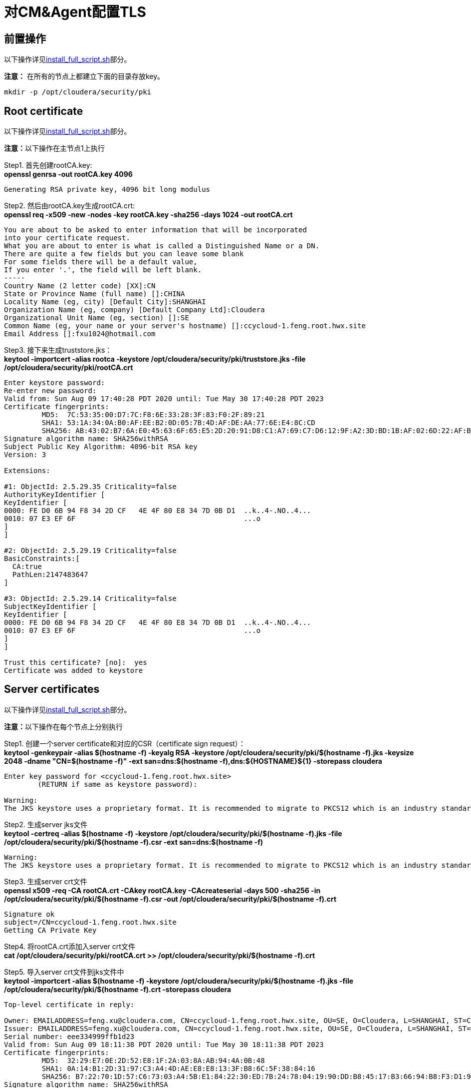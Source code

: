 = 对CM&Agent配置TLS

== 前置操作

以下操作详见link:install_full_script.sh[install_full_script.sh]部分。

**注意：** 在所有的节点上都建立下面的目录存放key。
....
mkdir -p /opt/cloudera/security/pki
....

== Root certificate 

以下操作详见link:install_full_script.sh[install_full_script.sh]部分。

**注意：**以下操作在主节点1上执行

Step1.  首先创建rootCA.key: +
**openssl genrsa -out rootCA.key 4096**
....
Generating RSA private key, 4096 bit long modulus
....

Step2.  然后由rootCA.key生成rootCA.crt: +
**openssl req -x509 -new -nodes -key rootCA.key -sha256 -days 1024 -out rootCA.crt**
....
You are about to be asked to enter information that will be incorporated
into your certificate request.
What you are about to enter is what is called a Distinguished Name or a DN.
There are quite a few fields but you can leave some blank
For some fields there will be a default value,
If you enter '.', the field will be left blank.
-----
Country Name (2 letter code) [XX]:CN
State or Province Name (full name) []:CHINA
Locality Name (eg, city) [Default City]:SHANGHAI
Organization Name (eg, company) [Default Company Ltd]:Cloudera
Organizational Unit Name (eg, section) []:SE
Common Name (eg, your name or your server's hostname) []:ccycloud-1.feng.root.hwx.site
Email Address []:fxu1024@hotmail.com
....

Step3.  接下来生成truststore.jks： +
**keytool -importcert -alias rootca -keystore /opt/cloudera/security/pki/truststore.jks -file /opt/cloudera/security/pki/rootCA.crt**
....
Enter keystore password:
Re-enter new password:
Valid from: Sun Aug 09 17:40:28 PDT 2020 until: Tue May 30 17:40:28 PDT 2023
Certificate fingerprints:
	 MD5:  7C:53:35:00:D7:7C:F8:6E:33:28:3F:83:F0:2F:89:21
	 SHA1: 53:1A:34:0A:B0:AF:EE:B2:0D:05:7B:4D:AF:DE:AA:77:6E:E4:8C:CD
	 SHA256: AB:43:02:B7:6A:E0:45:63:6F:65:E5:2D:20:91:D8:C1:A7:69:C7:D6:12:9F:A2:3D:BD:1B:AF:02:6D:22:AF:BE
Signature algorithm name: SHA256withRSA
Subject Public Key Algorithm: 4096-bit RSA key
Version: 3

Extensions:

#1: ObjectId: 2.5.29.35 Criticality=false
AuthorityKeyIdentifier [
KeyIdentifier [
0000: FE D0 6B 94 F8 34 2D CF   4E 4F 80 E8 34 7D 0B D1  ..k..4-.NO..4...
0010: 07 E3 EF 6F                                        ...o
]
]

#2: ObjectId: 2.5.29.19 Criticality=false
BasicConstraints:[
  CA:true
  PathLen:2147483647
]

#3: ObjectId: 2.5.29.14 Criticality=false
SubjectKeyIdentifier [
KeyIdentifier [
0000: FE D0 6B 94 F8 34 2D CF   4E 4F 80 E8 34 7D 0B D1  ..k..4-.NO..4...
0010: 07 E3 EF 6F                                        ...o
]
]

Trust this certificate? [no]:  yes
Certificate was added to keystore
....

== Server certificates

以下操作详见link:install_full_script.sh[install_full_script.sh]部分。

**注意：**以下操作在每个节点上分别执行

Step1.  创建一个server certificate和对应的CSR（certificate sign request）： +
**keytool -genkeypair -alias $(hostname -f) -keyalg RSA -keystore /opt/cloudera/security/pki/$(hostname -f).jks -keysize 2048 -dname "CN=$(hostname -f)" -ext san=dns:$(hostname -f),dns:${HOSTNAME}${1}  -storepass cloudera**
....
Enter key password for <ccycloud-1.feng.root.hwx.site>
	(RETURN if same as keystore password):

Warning:
The JKS keystore uses a proprietary format. It is recommended to migrate to PKCS12 which is an industry standard format using "keytool -importkeystore -srckeystore /opt/cloudera/security/pki/ccycloud-1.feng.root.hwx.site.jks -destkeystore /opt/cloudera/security/pki/ccycloud-1.feng.root.hwx.site.jks -deststoretype pkcs12".
....

Step2.  生成server jks文件 +
**keytool -certreq -alias $(hostname -f) -keystore /opt/cloudera/security/pki/$(hostname -f).jks -file /opt/cloudera/security/pki/$(hostname -f).csr -ext san=dns:$(hostname -f)**
....
Warning:
The JKS keystore uses a proprietary format. It is recommended to migrate to PKCS12 which is an industry standard format using "keytool -importkeystore -srckeystore /opt/cloudera/security/pki/ccycloud-1.feng.root.hwx.site.jks -destkeystore /opt/cloudera/security/pki/ccycloud-1.feng.root.hwx.site.jks -deststoretype pkcs12".
....

Step3.  生成server crt文件 +
**openssl x509 -req -CA rootCA.crt -CAkey rootCA.key -CAcreateserial -days 500 -sha256 -in /opt/cloudera/security/pki/$(hostname -f).csr -out /opt/cloudera/security/pki/$(hostname -f).crt**
....
Signature ok
subject=/CN=ccycloud-1.feng.root.hwx.site
Getting CA Private Key
....

Step4.  将rootCA.crt添加入server crt文件 +
**cat /opt/cloudera/security/pki/rootCA.crt >> /opt/cloudera/security/pki/$(hostname -f).crt**

Step5.  导入server crt文件到jks文件中 +
**keytool -importcert -alias $(hostname -f) -keystore /opt/cloudera/security/pki/$(hostname -f).jks -file /opt/cloudera/security/pki/$(hostname -f).crt  -storepass cloudera**
....
Top-level certificate in reply:

Owner: EMAILADDRESS=feng.xu@cloudera.com, CN=ccycloud-1.feng.root.hwx.site, OU=SE, O=Cloudera, L=SHANGHAI, ST=CHINA, C=CN
Issuer: EMAILADDRESS=feng.xu@cloudera.com, CN=ccycloud-1.feng.root.hwx.site, OU=SE, O=Cloudera, L=SHANGHAI, ST=CHINA, C=CN
Serial number: eee334999ffb1d23
Valid from: Sun Aug 09 18:11:38 PDT 2020 until: Tue May 30 18:11:38 PDT 2023
Certificate fingerprints:
	 MD5:  32:29:E7:0E:2D:52:E8:1F:2A:03:8A:AB:94:4A:0B:48
	 SHA1: 0A:14:B1:2D:31:97:C3:A4:4D:AE:E8:E8:13:3F:B8:6C:5F:38:84:16
	 SHA256: B7:22:70:1D:57:C6:73:03:A4:5B:E1:84:22:30:ED:7B:24:78:04:19:90:DD:B8:45:17:B3:66:94:B8:F3:D1:9A
Signature algorithm name: SHA256withRSA
Subject Public Key Algorithm: 4096-bit RSA key
Version: 3

Extensions:

#1: ObjectId: 2.5.29.35 Criticality=false
AuthorityKeyIdentifier [
KeyIdentifier [
0000: 4C 7E A0 A0 EE FE AB 7F   6A 59 09 5B 72 14 85 8F  L.......jY.[r...
0010: 7E BF C3 3C                                        ...<
]
]

#2: ObjectId: 2.5.29.19 Criticality=false
BasicConstraints:[
  CA:true
  PathLen:2147483647
]

#3: ObjectId: 2.5.29.14 Criticality=false
SubjectKeyIdentifier [
KeyIdentifier [
0000: 4C 7E A0 A0 EE FE AB 7F   6A 59 09 5B 72 14 85 8F  L.......jY.[r...
0010: 7E BF C3 3C                                        ...<
]
]


... is not trusted. Install reply anyway? [no]:  yes
Certificate reply was installed in keystore

Warning:
The JKS keystore uses a proprietary format. It is recommended to migrate to PKCS12 which is an industry standard format using "keytool -importkeystore -srckeystore /opt/cloudera/security/pki/ccycloud-1.feng.root.hwx.site.jks -destkeystore /opt/cloudera/security/pki/ccycloud-1.feng.root.hwx.site.jks -deststoretype pkcs12".
....

Step6.  将Server jks转为p12文件 +
**keytool -importkeystore -srckeystore /opt/cloudera/security/pki/$(hostname -f).jks -destkeystore /opt/cloudera/security/pki/$(hostname -f).p12 -srcalias $(hostname -f) -srcstoretype jks -deststoretype pkcs12  -storepass cloudera**
Importing keystore /opt/cloudera/security/pki/ccycloud-1.feng.root.hwx.site.jks to /opt/cloudera/security/pki/ccycloud-1.feng.root.hwx.site.p12...
Enter source keystore password:

Step7.  将Server p12转为pem文件 +
**openssl pkcs12 -in /opt/cloudera/security/pki/$(hostname -f).p12 -out /opt/cloudera/security/pki/$(hostname -f).pem**
....
Enter Import Password:
MAC verified OK
Enter PEM pass phrase:
Verifying - Enter PEM pass phrase:
....

Step8.  最终每个节点都有一个keystore.jks和key.pem +
....
ln -s /opt/cloudera/security/pki/$(hostname -f).jks /opt/cloudera/security/pki/keystore.jks 
ln -s /opt/cloudera/security/pki/$(hostname -f).pem /opt/cloudera/security/pki/key.pem
chmod 444 /opt/cloudera/security/pki/*
chmod 400 /opt/cloudera/security/pki/rootCA.*
....

== 验证

在每台主机上，__/opt/cloudera/security/pki/__下应该有3个文件：

* JKS格式的证书，主机上的Java应用程序将使用该证书，这就是我们所说的keystore.jks +
* 不再需要CSR（证书签名请求）+
* 以PEM格式签名的证书，主机上的Java应用程序也将使用该证书 +
* PEM格式的root证书，已导入Java truststore，不再需要 +
* JKS格式的root证书，这就是我们所说的truststore.jks，它也将被Java应用程序使用


__/opt/cloudera/security/pki/__目录下面的文件列表（可能会略有差异）:

* 使用CA certificates signer:
....
lrwxrwxrwx 1 root root   58 Mar 26 03:53 agent.pem -> /opt/cloudera/security/pki/cdp-test-1.gce.cloudera.com.pem
-rw-r--r-- 1 root root 1055 Mar 26 02:03 cdp-test-1.gce.cloudera.com.csr
-rw-r--r-- 1 root root 8107 Mar 26 07:34 cdp-test-1.gce.cloudera.com.jks
-rw-r--r-- 1 root root 4618 Mar 26 07:33 cdp-test-1.gce.cloudera.com.pem
lrwxrwxrwx 1 root root   58 Mar 26 07:43 keystore.jks -> /opt/cloudera/security/pki/cdp-test-1.gce.cloudera.com.jks
-rw-r--r-- 1 root root 2045 Mar 26 03:05 rootca.pem
lrwxrwxrwx 1 root root   58 Mar 26 07:14 server.jks -> /opt/cloudera/security/pki/cdp-test-1.gce.cloudera.com.jks
-rw-r--r-- 1 root root 1532 Mar 26 07:52 truststore.jks
....

* 使用self-signed certificates:
....
-r--r--r-- 1 root root 3688 Apr 10 07:27 ccycloud-2.fri2.root.hwx.site.crt
-r--r--r-- 1 root root 1105 Apr 10 07:23 ccycloud-2.fri2.root.hwx.site.csr
-r--r--r-- 1 root root 4025 Apr 10 07:27 ccycloud-2.fri2.root.hwx.site.jks
-r--r--r-- 1 root root 4773 Apr 10 07:28 ccycloud-2.fri2.root.hwx.site.p12
-r--r--r-- 1 root root 6378 Apr 10 07:29 ccycloud-2.fri2.root.hwx.site.pem
lrwxrwxrwx 1 root root   60 Apr 10 08:02 certificate.pem -> /opt/cloudera/security/pki/ccycloud-2.fri2.root.hwx.site.crt
lrwxrwxrwx 1 root root   60 Apr 10 07:30 key.pem -> /opt/cloudera/security/pki/ccycloud-2.fri2.root.hwx.site.pem
lrwxrwxrwx 1 root root   60 Apr 10 07:30 keystore.jks -> /opt/cloudera/security/pki/ccycloud-2.fri2.root.hwx.site.jks
-r--r--r-- 1 root root 2155 Apr 10 07:16 rootCA.crt
-r-------- 1 root root 3243 Apr 10 07:26 rootCA.key
-r--r--r-- 1 root root 1612 Apr 10 07:35 truststore.jks
....

上面生成了rootCA.key，仅有root对其有读权限。 还有pem格式和p12格式的证书文件，用于将jks转换为pem。

如果您查看keystore.jks，您会发现一个privateKeyEntry（实际上，它由相应的已签名证书和root ca来enrich，以具有整个认证链）： +
**keytool -list -keystore /opt/cloudera/security/pki/keystore.jks**
....
Enter keystore password:
Keystore type: jks
Keystore provider: SUN

Your keystore contains 1 entry

ccycloud-1.feng.root.hwx.site, Aug 9, 2020, PrivateKeyEntry,
Certificate fingerprint (SHA1): 61:77:7D:B9:73:BD:A0:BD:61:8D:9A:37:A3:07:42:2F:78:28:63:F9

Warning:
The JKS keystore uses a proprietary format. It is recommended to migrate to PKCS12 which is an industry standard format using "keytool -importkeystore -srckeystore /opt/cloudera/security/pki/keystore.jks -destkeystore /opt/cloudera/security/pki/keystore.jks -deststoretype pkcs12".
....

如果您查看truststore.jks，您会发现里面有一个rootca +
**keytool -list -keystore /opt/cloudera/security/pki/truststore.jks**
....
Enter keystore password:
Keystore type: jks
Keystore provider: SUN

Your keystore contains 1 entry

rootca, Aug 9, 2020, trustedCertEntry,
Certificate fingerprint (SHA1): 0A:14:B1:2D:31:97:C3:A4:4D:AE:E8:E8:13:3F:B8:6C:5F:38:84:16
....

== 对CM设置TLS

通过对CM及其Agent之间的通信进行加密，来确保CM UI的安全性。

Step1.  必须在所有节点上建立新的link文件，以允许cloudera agent使用pem文件：
....
ln -s /opt/cloudera/security/pki/$(hostname -f).pem /opt/cloudera/security/pki/agent.pem
....

Step2.  在CM节点上也需要建议新的link文件，以允许cloudera server使用jks文件：
....
ln -s /opt/cloudera/security/pki/$(hostname -f).jks /opt/cloudera/security/pki/server.jks
....

Step3.  进入CM页面，管理->设置->搜索栏输入"Cloudera Manager TLS/SSL"，填写：


image::pictures/CMTLS001.jpg[CM TLS configuration]

Step4.  重启CM Server
....
systemctl restart cloudera-scm-server
....

现在，CM UI开始使用https和7183端口。

image::pictures/CMTLS002.jpg[CM UI secured]

**注意：** 必须将CM Agent和CMS配置为以安全方式与CM通信。



